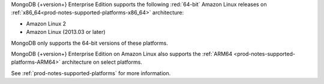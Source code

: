 MongoDB {+version+} Enterprise Edition supports the following
:red:`64-bit` Amazon Linux releases on 
:ref:`x86_64<prod-notes-supported-platforms-x86_64>` architecture:

- Amazon Linux 2

- Amazon Linux (2013.03 or later)

MongoDB only supports the 64-bit versions of these platforms.

MongoDB {+version+} Enterprise Edition on Amazon Linux also supports the
:ref:`ARM64 <prod-notes-supported-platforms-ARM64>` architecture on
select platforms.

See :ref:`prod-notes-supported-platforms` for more information.
